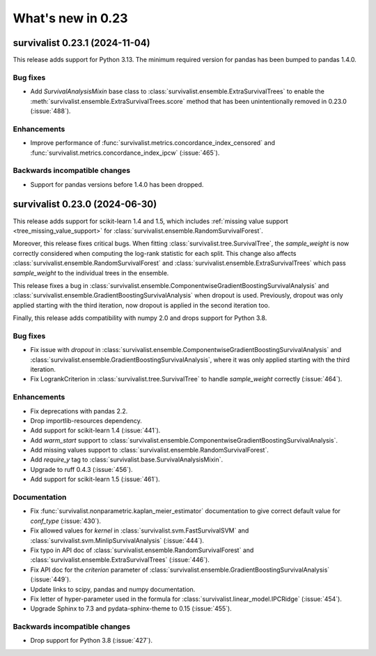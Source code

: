 .. _release_notes_0_23:

What's new in 0.23
==================

survivalist 0.23.1 (2024-11-04)
-----------------------------------

This release adds support for Python 3.13.
The minimum required version for pandas has been bumped to pandas 1.4.0.

Bug fixes
^^^^^^^^^
- Add `SurvivalAnalysisMixin` base class to :class:`survivalist.ensemble.ExtraSurvivalTrees`
  to enable the :meth:`survivalist.ensemble.ExtraSurvivalTrees.score` method that has been
  unintentionally removed in 0.23.0 (:issue:`488`).

Enhancements
^^^^^^^^^^^^
- Improve performance of :func:`survivalist.metrics.concordance_index_censored` and
  :func:`survivalist.metrics.concordance_index_ipcw` (:issue:`465`).

Backwards incompatible changes
^^^^^^^^^^^^^^^^^^^^^^^^^^^^^^
- Support for pandas versions before 1.4.0 has been dropped.


survivalist 0.23.0 (2024-06-30)
-----------------------------------

This release adds support for scikit-learn 1.4 and 1.5, which
includes :ref:`missing value support <tree_missing_value_support>`
for :class:`survivalist.ensemble.RandomSurvivalForest`.

Moreover, this release fixes critical bugs. When fitting :class:`survivalist.tree.SurvivalTree`,
the `sample_weight` is now correctly considered when computing the log-rank statistic
for each split. This change also affects :class:`survivalist.ensemble.RandomSurvivalForest` and
:class:`survivalist.ensemble.ExtraSurvivalTrees` which pass `sample_weight` to the individual
trees in the ensemble.

This release fixes a bug in :class:`survivalist.ensemble.ComponentwiseGradientBoostingSurvivalAnalysis`
and :class:`survivalist.ensemble.GradientBoostingSurvivalAnalysis` when dropout is used.
Previously, dropout was only applied starting with the third iteration, now dropout is applied
in the second iteration too.

Finally, this release adds compatibility with numpy 2.0 and drops support for Python 3.8.

Bug fixes
^^^^^^^^^
- Fix issue with `dropout` in :class:`survivalist.ensemble.ComponentwiseGradientBoostingSurvivalAnalysis`
  and :class:`survivalist.ensemble.GradientBoostingSurvivalAnalysis`, where it was only applied starting with the third iteration.
- Fix LogrankCriterion in :class:`survivalist.tree.SurvivalTree` to handle `sample_weight` correctly (:issue:`464`).

Enhancements
^^^^^^^^^^^^
- Fix deprecations with pandas 2.2.
- Drop importlib-resources dependency.
- Add support for scikit-learn 1.4 (:issue:`441`).
- Add `warm_start` support to :class:`survivalist.ensemble.ComponentwiseGradientBoostingSurvivalAnalysis`.
- Add missing values support to :class:`survivalist.ensemble.RandomSurvivalForest`.
- Add `require_y` tag to :class:`survivalist.base.SurvivalAnalysisMixin`.
- Upgrade to ruff 0.4.3 (:issue:`456`).
- Add support for scikit-learn 1.5 (:issue:`461`).

Documentation
^^^^^^^^^^^^^
- Fix :func:`survivalist.nonparametric.kaplan_meier_estimator` documentation to give correct default value for `conf_type` (:issue:`430`).
- Fix allowed values for `kernel` in :class:`survivalist.svm.FastSurvivalSVM` and :class:`survivalist.svm.MinlipSurvivalAnalysis` (:issue:`444`).
- Fix typo in API doc of :class:`survivalist.ensemble.RandomSurvivalForest` and :class:`survivalist.ensemble.ExtraSurvivalTrees` (:issue:`446`).
- Fix API doc for the `criterion` parameter of :class:`survivalist.ensemble.GradientBoostingSurvivalAnalysis` (:issue:`449`).
- Update links to scipy, pandas and numpy documentation.
- Fix letter of hyper-parameter used in the formula for :class:`survivalist.linear_model.IPCRidge` (:issue:`454`).
- Upgrade Sphinx to 7.3 and pydata-sphinx-theme to 0.15 (:issue:`455`).

Backwards incompatible changes
^^^^^^^^^^^^^^^^^^^^^^^^^^^^^^
- Drop support for Python 3.8 (:issue:`427`).
